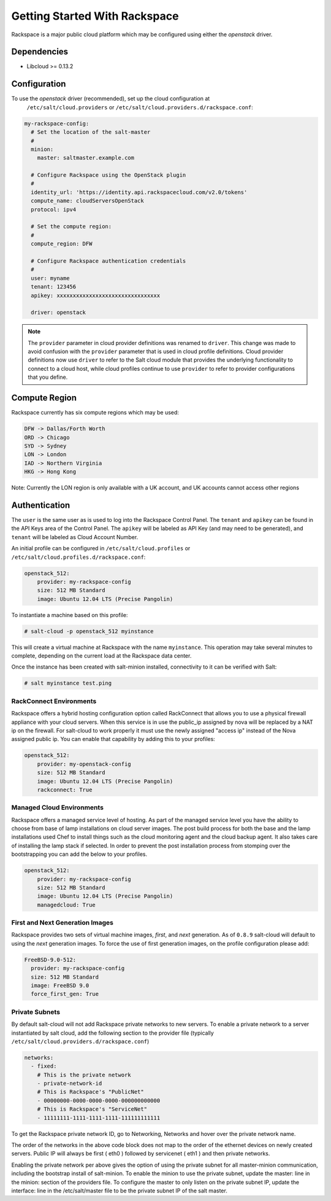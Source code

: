 ==============================
Getting Started With Rackspace
==============================

Rackspace is a major public cloud platform which may be configured using either
the `openstack` driver.


Dependencies
============
* Libcloud >= 0.13.2


Configuration
=============
To use the `openstack` driver (recommended), set up the cloud configuration at
  ``/etc/salt/cloud.providers`` or
  ``/etc/salt/cloud.providers.d/rackspace.conf``:

.. code-block:: yaml

    my-rackspace-config:
      # Set the location of the salt-master
      #
      minion:
        master: saltmaster.example.com

      # Configure Rackspace using the OpenStack plugin
      #
      identity_url: 'https://identity.api.rackspacecloud.com/v2.0/tokens'
      compute_name: cloudServersOpenStack
      protocol: ipv4

      # Set the compute region:
      #
      compute_region: DFW

      # Configure Rackspace authentication credentials
      #
      user: myname
      tenant: 123456
      apikey: xxxxxxxxxxxxxxxxxxxxxxxxxxxxxxxx

      driver: openstack


.. note::
    .. versionchanged:: 2015.8.0

    The ``provider`` parameter in cloud provider definitions was renamed to ``driver``. This
    change was made to avoid confusion with the ``provider`` parameter that is used in cloud profile
    definitions. Cloud provider definitions now use ``driver`` to refer to the Salt cloud module that
    provides the underlying functionality to connect to a cloud host, while cloud profiles continue
    to use ``provider`` to refer to provider configurations that you define.

Compute Region
==============

Rackspace currently has six compute regions which may be used:

.. code-block:: bash

    DFW -> Dallas/Forth Worth
    ORD -> Chicago
    SYD -> Sydney
    LON -> London
    IAD -> Northern Virginia
    HKG -> Hong Kong

Note: Currently the LON region is only available with a UK account, and UK accounts cannot access other regions

Authentication
==============

The ``user`` is the same user as is used to log into the Rackspace Control
Panel. The ``tenant`` and ``apikey`` can be found in the API Keys area of the
Control Panel. The ``apikey`` will be labeled as API Key (and may need to be
generated), and ``tenant`` will be labeled as Cloud Account Number.

An initial profile can be configured in ``/etc/salt/cloud.profiles`` or
``/etc/salt/cloud.profiles.d/rackspace.conf``:

.. code-block:: yaml

    openstack_512:
        provider: my-rackspace-config
        size: 512 MB Standard
        image: Ubuntu 12.04 LTS (Precise Pangolin)

To instantiate a machine based on this profile:

.. code-block:: bash

    # salt-cloud -p openstack_512 myinstance

This will create a virtual machine at Rackspace with the name ``myinstance``.
This operation may take several minutes to complete, depending on the current
load at the Rackspace data center.

Once the instance has been created with salt-minion installed, connectivity to
it can be verified with Salt:

.. code-block:: bash

    # salt myinstance test.ping

RackConnect Environments
------------------------

Rackspace offers a hybrid hosting configuration option called RackConnect that
allows you to use a physical firewall appliance with your cloud servers. When
this service is in use the public_ip assigned by nova will be replaced by a NAT
ip on the firewall. For salt-cloud to work properly it must use the newly
assigned "access ip" instead of the Nova assigned public ip. You can enable that
capability by adding this to your profiles:

.. code-block:: yaml

    openstack_512:
        provider: my-openstack-config
        size: 512 MB Standard
        image: Ubuntu 12.04 LTS (Precise Pangolin)
        rackconnect: True

Managed Cloud Environments
--------------------------

Rackspace offers a managed service level of hosting. As part of the managed
service level you have the ability to choose from base of lamp installations on
cloud server images.  The post build process for both the base and the lamp
installations used Chef to install things such as the cloud monitoring agent and
the cloud backup agent. It also takes care of installing the lamp stack if
selected. In order to prevent the post installation process from stomping over
the bootstrapping you can add the below to your profiles.

.. code-block:: yaml

    openstack_512:
        provider: my-rackspace-config
        size: 512 MB Standard
        image: Ubuntu 12.04 LTS (Precise Pangolin)
        managedcloud: True

First and Next Generation Images
--------------------------------

Rackspace provides two sets of virtual machine images, *first*, and *next*
generation. As of ``0.8.9`` salt-cloud will default to using the *next*
generation images. To force the use of first generation images, on the profile
configuration please add:

.. code-block:: yaml

    FreeBSD-9.0-512:
      provider: my-rackspace-config
      size: 512 MB Standard
      image: FreeBSD 9.0
      force_first_gen: True

Private Subnets
---------------
By default salt-cloud will not add Rackspace private networks to new servers. To enable
a private network to a server instantiated by salt cloud, add the following section
to the provider file (typically ``/etc/salt/cloud.providers.d/rackspace.conf``)

.. code-block:: yaml

    networks:
      - fixed:
        # This is the private network
        - private-network-id
        # This is Rackspace's "PublicNet"
        - 00000000-0000-0000-0000-000000000000
        # This is Rackspace's "ServiceNet"
        - 11111111-1111-1111-1111-111111111111

To get the Rackspace private network ID, go to Networking, Networks and hover over the private network name.

The order of the networks in the above code block does not map to the order of the
ethernet devices on newly created servers.   Public IP will always be first ( eth0 )
followed by servicenet ( eth1 ) and then private networks.

Enabling the private network per above gives the option of using the private subnet for
all master-minion communication, including the bootstrap install of salt-minion.  To
enable the minion to use the private subnet, update the master: line in the minion:
section of the providers file.  To configure the master to only listen on the private
subnet IP, update the interface: line in the /etc/salt/master file to be the private
subnet IP of the salt master.
